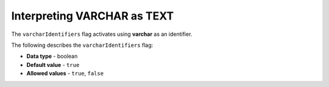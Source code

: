 .. _varchar_identifiers:

*************************
Interpreting VARCHAR as TEXT
*************************
The ``varcharIdentifiers`` flag activates using **varchar** as an identifier.

The following describes the ``varcharIdentifiers`` flag:

* **Data type** - boolean
* **Default value** - ``true``
* **Allowed values** - ``true``, ``false``